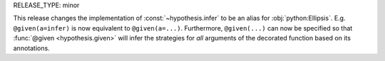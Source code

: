 RELEASE_TYPE: minor

This release changes the implementation of :const:`~hypothesis.infer` to be an alias 
for :obj:`python:Ellipsis`. E.g. ``@given(a=infer)`` is now equivalent to ``@given(a=...)``. Furthermore, ``@given(...)`` can now be specified so that 
:func:`@given <hypothesis.given>` will infer the strategies for *all* arguments of the
decorated function based on its annotations.